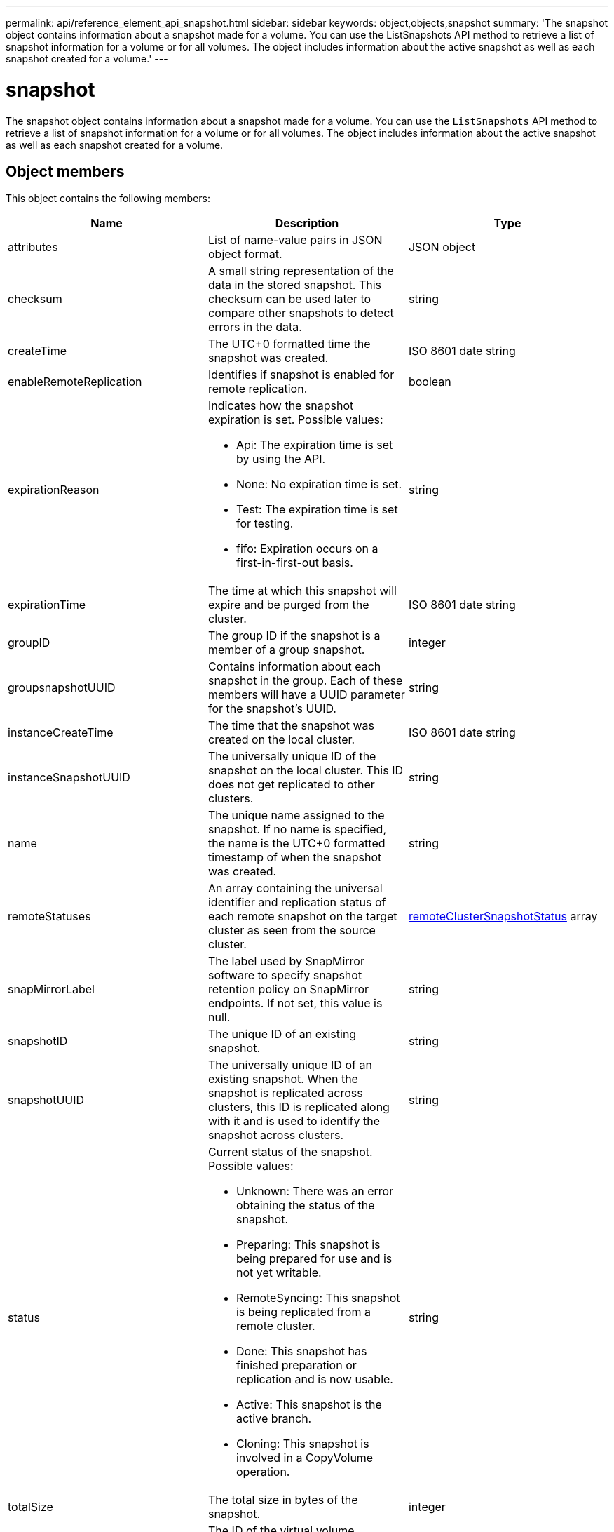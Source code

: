 ---
permalink: api/reference_element_api_snapshot.html
sidebar: sidebar
keywords: object,objects,snapshot
summary: 'The snapshot object contains information about a snapshot made for a volume. You can use the ListSnapshots API method to retrieve a list of snapshot information for a volume or for all volumes. The object includes information about the active snapshot as well as each snapshot created for a volume.'
---

= snapshot
:icons: font
:imagesdir: ../media/

[.lead]
The snapshot object contains information about a snapshot made for a volume. You can use the `ListSnapshots` API method to retrieve a list of snapshot information for a volume or for all volumes. The object includes information about the active snapshot as well as each snapshot created for a volume.

== Object members

This object contains the following members:

[options="header"]
|===
|Name |Description |Type
a|
attributes
a|
List of name-value pairs in JSON object format.
a|
JSON object
a|
checksum
a|
A small string representation of the data in the stored snapshot. This checksum can be used later to compare other snapshots to detect errors in the data.
a|
string
a|
createTime
a|
The UTC+0 formatted time the snapshot was created.
a|
ISO 8601 date string
a|
enableRemoteReplication
a|
Identifies if snapshot is enabled for remote replication.
a|
boolean
a|
expirationReason
a|
Indicates how the snapshot expiration is set. Possible values:

* Api: The expiration time is set by using the API.
* None: No expiration time is set.
* Test: The expiration time is set for testing.
* fifo: Expiration occurs on a first-in-first-out basis.

a|
string
a|
expirationTime
a|
The time at which this snapshot will expire and be purged from the cluster.
a|
ISO 8601 date string
a|
groupID
a|
The group ID if the snapshot is a member of a group snapshot.
a|
integer
a|
groupsnapshotUUID
a|
Contains information about each snapshot in the group. Each of these members will have a UUID parameter for the snapshot's UUID.
a|
string
a|
instanceCreateTime
a|
The time that the snapshot was created on the local cluster.
a|
ISO 8601 date string
a|
instanceSnapshotUUID
a|
The universally unique ID of the snapshot on the local cluster. This ID does not get replicated to other clusters.
a|
string
a|
name
a|
The unique name assigned to the snapshot. If no name is specified, the name is the UTC+0 formatted timestamp of when the snapshot was created.
a|
string
a|
remoteStatuses
a|
An array containing the universal identifier and replication status of each remote snapshot on the target cluster as seen from the source cluster.
a|
xref:reference_element_api_remoteclustersnapshotstatus.adoc[remoteClusterSnapshotStatus] array
a|
snapMirrorLabel
a|
The label used by SnapMirror software to specify snapshot retention policy on SnapMirror endpoints. If not set, this value is null.
a|
string
a|
snapshotID
a|
The unique ID of an existing snapshot.
a|
string
a|
snapshotUUID
a|
The universally unique ID of an existing snapshot. When the snapshot is replicated across clusters, this ID is replicated along with it and is used to identify the snapshot across clusters.
a|
string
a|
status
a|
Current status of the snapshot. Possible values:

* Unknown: There was an error obtaining the status of the snapshot.
* Preparing: This snapshot is being prepared for use and is not yet writable.
* RemoteSyncing: This snapshot is being replicated from a remote cluster.
* Done: This snapshot has finished preparation or replication and is now usable.
* Active: This snapshot is the active branch.
* Cloning: This snapshot is involved in a CopyVolume operation.

a|
string
a|
totalSize
a|
The total size in bytes of the snapshot.
a|
integer
a|
virtualVolumeID
a|
The ID of the virtual volume associated with this snapshot.
a|
UUID
a|
volumeID
a|
The ID of the volume the snapshot was created from.
a|
integer
a|
volumeName
a|
The name of the volume at the time the snapshot was created.
a|
string
|===


== Find more information

xref:reference_element_api_listsnapshots.adoc[ListSnapshots]
